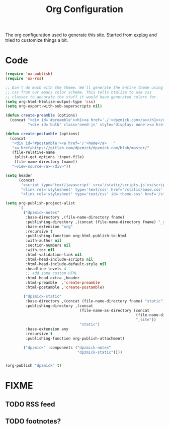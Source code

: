 #+TITLE: Org Configuration

The org configuration used to generate this site.
Started from [[https://explog.in/config.org.html][explog]] and tried to customize things a bit.

* Code

# silent results else the adding of results confuses the publisher
#+BEGIN_SRC emacs-lisp :noweb no-export :var fname=(buffer-file-name) :results silent
  (require 'ox-publish)
  (require 'ox-rss)

  ;; Don't do much with the theme. We'll generate the entire theme using
  ;; css from our emacs color scheme. This tells htmlize to use css
  ;; classes to annotate the stuff it would have generated colors for.
  (setq org-html-htmlize-output-type 'css)
  (setq org-export-with-sub-superscripts nil)

  (defun create-preamble (options)
    (concat "<div id='#preamble'><h1><a href='./'>dpzmick.com</a></h1></div>"
            "<div id='bulb' class='need-js' style='display: none'><a href='#/' onclick='switchModes()'><img class='light-invert' src='static/icons/bulb.png' /></a></div>"))

  (defun create-postamble (options)
    (concat
     "<div id='#postamble'><a href='/'>home</a>   "
     "<a href=https://gitlab.com/dpzmick/dpzmick.com/blob/master/"
     (file-relative-name
      (plist-get options :input-file)
      (file-name-directory fname))
     ">view-source</a></div>"))

  (setq header
        (concat
         "<script type='text/javascript' src='/static/scripts.js'></script>"
         "<link rel='stylesheet' type='text/css' href='/static/base.css' />"
         "<link rel='stylesheet' type='text/css' id='theme-css' href='/static/base16-tomorrow-night.css' />"))

  (setq org-publish-project-alist
        `(
          ("dpzmick-notes"
           :base-directory ,(file-name-directory fname)
           :publishing-directory ,(concat (file-name-directory fname) "_site")
           :base-extension "org"
           :recursive t
           :publishing-function org-html-publish-to-html
           :with-author nil
           :section-numbers nil
           :with-toc nil
           :html-validation-link nil
           :html-head-include-scripts nil
           :html-head-include-default-style nil
           :headline-levels 4
           ;; add some custom HTML
           :html-head-extra ,header
           :html-preamble  ,'create-preamble
           :html-postamble ,'create-postamble)

          ("dpzmick-static"
           :base-directory ,(concat (file-name-directory fname) "static")
           :publishing-directory ,(concat
                                   (file-name-as-directory (concat
                                                            (file-name-directory fname)
                                                            "_site"))
                                   "static")
           :base-extension any
           :recursive t
           :publishing-function org-publish-attachment)

          ("dpzmick" :components ("dpzmick-notes"
                                  "dpzmick-static"))))


  (org-publish "dpzmick" t)
#+END_SRC

* FIXME
** TODO RSS feed
** TODO footnotes?
